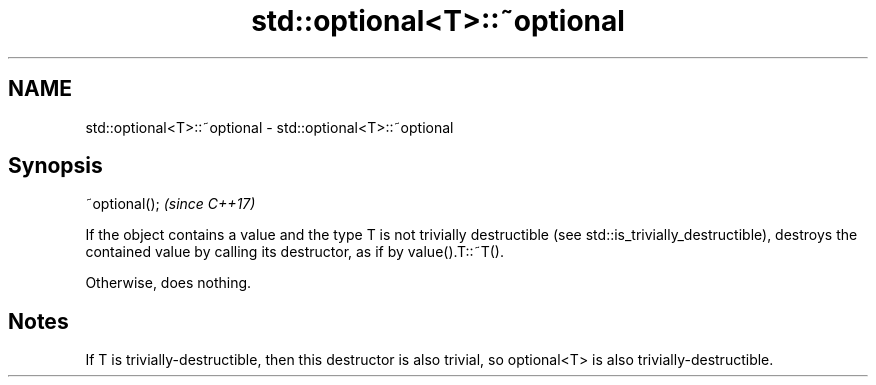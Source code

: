 .TH std::optional<T>::~optional 3 "2020.03.24" "http://cppreference.com" "C++ Standard Libary"
.SH NAME
std::optional<T>::~optional \- std::optional<T>::~optional

.SH Synopsis
   ~optional();  \fI(since C++17)\fP

   If the object contains a value and the type T is not trivially destructible (see std::is_trivially_destructible), destroys the contained value by calling its destructor, as if by value().T::~T().

   Otherwise, does nothing.

.SH Notes

   If T is trivially-destructible, then this destructor is also trivial, so optional<T> is also trivially-destructible.

